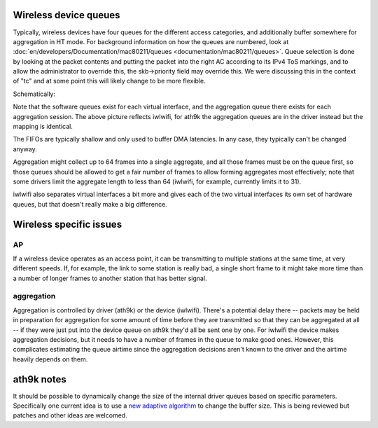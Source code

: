 Wireless device queues
----------------------

Typically, wireless devices have four queues for the different access categories, and additionally buffer somewhere for aggregation in HT mode. For background information on how the queues are numbered, look at :doc:`en/developers/Documentation/mac80211/queues <documentation/mac80211/queues>`. Queue selection is done by looking at the packet contents and putting the packet into the right AC according to its IPv4 ToS markings, and to allow the administrator to override this, the skb->priority field may override this. We were discussing this in the context of "tc" and at some point this will likely change to be more flexible.

Schematically:

.. image:: queues.png
   :alt: queues.png

Note that the software queues exist for each virtual interface, and the aggregation queue there exists for each aggregation session. The above picture reflects iwlwifi, for ath9k the aggregation queues are in the driver instead but the mapping is identical.

The FIFOs are typically shallow and only used to buffer DMA latencies. In any case, they typically can't be changed anyway.

Aggregation might collect up to 64 frames into a single aggregate, and all those frames must be on the queue first, so those queues should be allowed to get a fair number of frames to allow forming aggregates most effectively; note that some drivers limit the aggregate length to less than 64 (iwlwifi, for example, currently limits it to 31).

iwlwifi also separates virtual interfaces a bit more and gives each of the two virtual interfaces its own set of hardware queues, but that doesn't really make a big difference.

Wireless specific issues
------------------------

AP
~~

If a wireless device operates as an access point, it can be transmitting to multiple stations at the same time, at very different speeds. If, for example, the link to some station is really bad, a single short frame to it might take more time than a number of longer frames to another station that has better signal.

aggregation
~~~~~~~~~~~

Aggregation is controlled by driver (ath9k) or the device (iwlwifi). There's a potential delay there -- packets may be held in preparation for aggregation for some amount of time before they are transmitted so that they can be aggregated at all -- if they were just put into the device queue on ath9k they'd all be sent one by one. For iwlwifi the device makes aggregation decisions, but it needs to have a number of frames in the queue to make good ones. However, this complicates estimating the queue airtime since the aggregation decisions aren't known to the driver and the airtime heavily depends on them.

ath9k notes
-----------

It should be possible to dynamically change the size of the internal driver queues based on specific parameters. Specifically one current idea is to use a `new adaptive algorithm <http://www.hamilton.ie/tianji_li/buffersizing.pdf>`__ to change the buffer size. This is being reviewed but patches and other ideas are welcomed.
